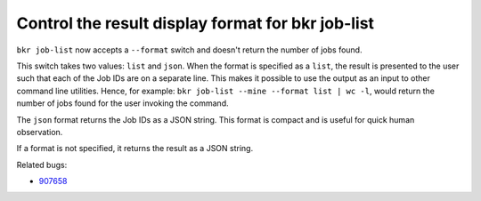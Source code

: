 Control the result display format for bkr job-list
===================================================

``bkr job-list`` now accepts a ``--format`` switch and doesn't return
the number of jobs found.

This switch takes two values: ``list`` and ``json``. When the format
is specified as a ``list``, the result is presented to the user such
that each of the Job IDs are on a separate line. This makes it
possible to use the output as an input to other command line
utilities. Hence, for example: ``bkr job-list --mine --format list |
wc -l``, would return the number of jobs found for the user invoking
the command. 

The ``json`` format returns the Job IDs as a JSON
string. This format is compact and is useful for quick human
observation.

If a format is not specified, it returns the result as a JSON string.

Related bugs:
 
- `907658 <https://bugzilla.redhat.com/show_bug.cgi?id=907658>`_
